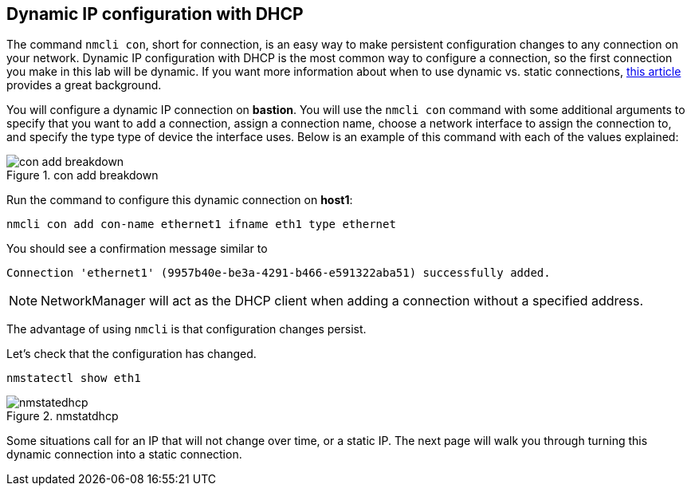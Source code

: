 == Dynamic IP configuration with DHCP

The command `+nmcli con+`, short for connection, is an easy way to make
persistent configuration changes to any connection on your network.
Dynamic IP configuration with DHCP is the most common way to configure a
connection, so the first connection you make in this lab will be
dynamic. If you want more information about when to use dynamic
vs. static connections,
https://www.redhat.com/sysadmin/static-dynamic-ip-1[this article]
provides a great background.

You will configure a dynamic IP connection on *bastion*. You will use the
`+nmcli con+` command with some additional arguments to specify that you
want to `+add+` a connection, assign a connection name, choose a network
interface to assign the connection to, and specify the type type of
device the interface uses. Below is an example of this command with each
of the values explained:

.con add breakdown
image::conAddBreakdown.png[con add breakdown]

Run the command to configure this dynamic connection on *host1*:

[source,bash,subs="+macros,+attributes",role=execute]
----
nmcli con add con-name ethernet1 ifname eth1 type ethernet
----

You should see a confirmation message similar to

[source,text]
----
Connection 'ethernet1' (9957b40e-be3a-4291-b466-e591322aba51) successfully added.
----

NOTE: NetworkManager will act as the DHCP client when adding a
connection without a specified address.

The advantage of using `+nmcli+` is that configuration changes persist.

Let’s check that the configuration has changed.

[source,bash,subs="+macros,+attributes",role=execute]
----
nmstatectl show eth1
----

.nmstatdhcp
image::nmstatdhcp-2.png[nmstatedhcp]

Some situations call for an IP that will not change over time, or a
static IP. The next page will walk you through turning this dynamic
connection into a static connection.
